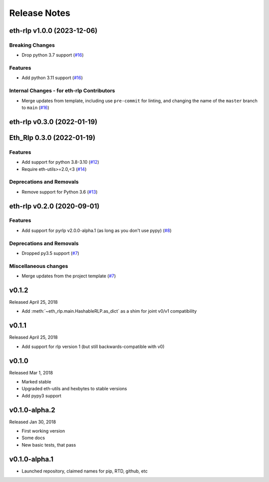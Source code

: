 Release Notes
=============

.. towncrier release notes start

eth-rlp v1.0.0 (2023-12-06)
---------------------------

Breaking Changes
~~~~~~~~~~~~~~~~

- Drop python 3.7 support (`#16 <https://github.com/ethereum/eth-rlp/issues/16>`__)


Features
~~~~~~~~

- Add python 3.11 support (`#16 <https://github.com/ethereum/eth-rlp/issues/16>`__)


Internal Changes - for eth-rlp Contributors
~~~~~~~~~~~~~~~~~~~~~~~~~~~~~~~~~~~~~~~~~~~

- Merge updates from template, including use ``pre-commit`` for linting, and changing the name of the ``master`` branch to ``main`` (`#16 <https://github.com/ethereum/eth-rlp/issues/16>`__)


eth-rlp v0.3.0 (2022-01-19)
---------------------------
Eth_Rlp 0.3.0 (2022-01-19)
--------------------------

Features
~~~~~~~~

- Add support for python 3.8-3.10 (`#12 <https://github.com/ethereum/eth-rlp/issues/12>`__)
- Require eth-utils>=2.0,<3 (`#14 <https://github.com/ethereum/eth-rlp/issues/14>`__)


Deprecations and Removals
~~~~~~~~~~~~~~~~~~~~~~~~~

- Remove support for Python 3.6 (`#13 <https://github.com/ethereum/eth-rlp/issues/13>`__)


eth-rlp v0.2.0 (2020-09-01)
---------------------------

Features
~~~~~~~~

- Add support for pyrlp v2.0.0-alpha.1 (as long as you don't use pypy) (`#8 <https://github.com/ethereum/eth-rlp/issues/8>`__)


Deprecations and Removals
~~~~~~~~~~~~~~~~~~~~~~~~~

- Dropped py3.5 support (`#7 <https://github.com/ethereum/eth-rlp/issues/7>`__)


Miscellaneous changes
~~~~~~~~~~~~~~~~~~~~~

- Merge updates from the project template (`#7 <https://github.com/ethereum/eth-rlp/issues/7>`__)


v0.1.2
--------------

Released April 25, 2018

- Add :meth:`~eth_rlp.main.HashableRLP.as_dict` as a shim for joint v0/v1 compatibility

v0.1.1
--------------

Released April 25, 2018

- Add support for rlp version 1 (but still backwards-compatible with v0)

v0.1.0
--------------

Released Mar 1, 2018

- Marked stable
- Upgraded eth-utils and hexbytes to stable versions
- Add pypy3 support

v0.1.0-alpha.2
--------------

Released Jan 30, 2018

- First working version
- Some docs
- New basic tests, that pass

v0.1.0-alpha.1
--------------

- Launched repository, claimed names for pip, RTD, github, etc
